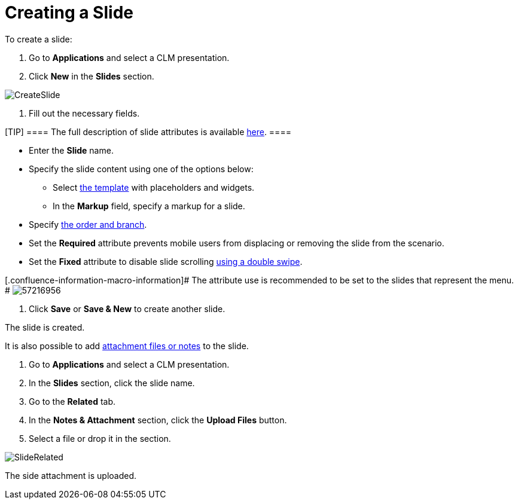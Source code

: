 = Creating a Slide

To create a slide:

. Go to *Applications* and select a CLM presentation.
. Click *New* in the *Slides* section.

image:CreateSlide.png[]


. Fill out the necessary fields.

[TIP] ==== The full description of slide attributes is available
xref:android/knowledge-base/ct-presenter/clm-scheme/clm-slide[here]. ====

* Enter the *Slide* name.
* Specify the slide content using one of the options below:
** Select xref:android/knowledge-base/ct-presenter/clm-scheme/clm-template[the template] with placeholders and
widgets.
** In the *Markup* field, specify a markup for a slide.
* Specify xref:android/clm-navigation-in-clm-presentations[the order and
branch].
* Set the *Required* attribute prevents mobile users from displacing or
removing the slide from the scenario.
* Set the *Fixed* attribute to disable slide scrolling
xref:android/knowledge-base/mobile-application/mobile-application-modules/applications/gestures-in-clm-presentations[using a double swipe].

{empty}[.confluence-information-macro-information]# The attribute use is
recommended to be set to the slides that represent the menu. #
image:57216956.png[]


. Click *Save* or *Save & New* to create another slide.

The slide is created.



It is also possible to add xref:android/knowledge-base/ct-presenter/clm-scheme/attachments-and-files[attachment
files or notes] to the slide.

. Go to *Applications* and select a CLM presentation.
. In the *Slides* section, click the slide name.
. Go to the *Related* tab.
. In the *Notes & Attachment* section, click the *Upload Files* button.
. Select a file or drop it in the section.

image:SlideRelated.png[]



The side attachment is uploaded.
